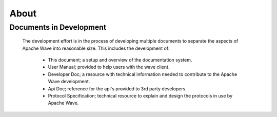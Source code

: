 .. Licensed to the Apache Software Foundation (ASF) under one
   or more contributor license agreements.  See the NOTICE file
   distributed with this work for additional information
   regarding copyright ownership.  The ASF licenses this file
   to you under the Apache License, Version 2.0 (the
   "License"); you may not use this file except in compliance
   with the License.  You may obtain a copy of the License at

..   http://www.apache.org/licenses/LICENSE-2.0

.. Unless required by applicable law or agreed to in writing,
   software distributed under the License is distributed on an
   "AS IS" BASIS, WITHOUT WARRANTIES OR CONDITIONS OF ANY
   KIND, either express or implied.  See the License for the
   specific language governing permissions and limitations
   under the License.

About
=====

Documents in Development
------------------------

    The development effort is in the process of developing multiple documents to separate the aspects of Apache Wave
    into reasonable size. This includes the development of:

        * This document; a setup and overview of the documentation system.
        * User Manual; provided to help users with the wave client.
        * Developer Doc; a resource with technical information needed to contribute to the Apache Wave development.
        * Api Doc; reference for the api's provided to 3rd party developers.
        * Protocol Specification; technical resource to explain and design the protocols in use by Apache Wave.

